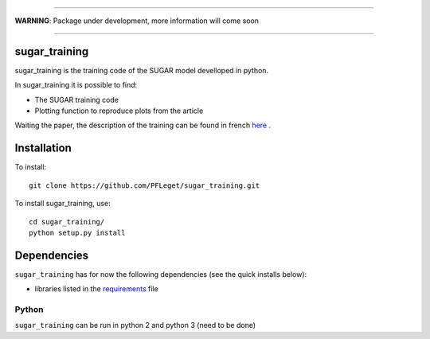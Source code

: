 ____

**WARNING**: Package under development, more information will come soon

____

.. inclusion-marker-do-not-remove                                                                                            

sugar_training
--------

sugar_training is the training code of the SUGAR model develloped in python.

In sugar_training it is possible to find:

*   The SUGAR training code 
*   Plotting function to reproduce plots from the article

Waiting the paper, the description of the training can be found in french 
`here <https://tel.archives-ouvertes.fr/tel-01467899>`_ . 

    
	
Installation
------------

To install::

  git clone https://github.com/PFLeget/sugar_training.git

To install sugar_training, use::

  cd sugar_training/
  python setup.py install

Dependencies
------------

``sugar_training`` has for now the following dependencies (see the quick
installs below):

- libraries listed in the `requirements <requirements.txt>`_ file
   

Python
``````

``sugar_training`` can be run in python 2 and python 3 (need to be done)

	      
			  
